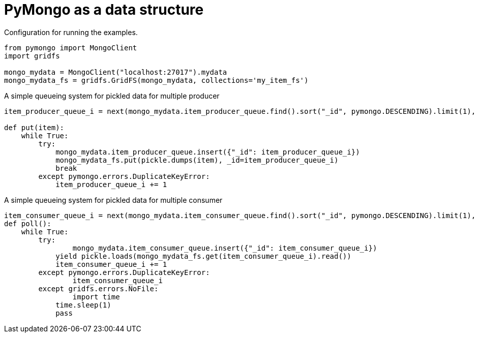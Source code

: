 = PyMongo as a data structure

Configuration for running the examples.

[source, python]
--------------------------------------------------
from pymongo import MongoClient
import gridfs

mongo_mydata = MongoClient("localhost:27017").mydata
mongo_mydata_fs = gridfs.GridFS(mongo_mydata, collections='my_item_fs')
--------------------------------------------------

A simple queueing system for pickled data for multiple producer

[source, python]
--------------------------------------------------
item_producer_queue_i = next(mongo_mydata.item_producer_queue.find().sort("_id", pymongo.DESCENDING).limit(1), 0)

def put(item):
    while True:
        try:
            mongo_mydata.item_producer_queue.insert({"_id": item_producer_queue_i})
            mongo_mydata_fs.put(pickle.dumps(item), _id=item_producer_queue_i)
            break
        except pymongo.errors.DuplicateKeyError:
            item_producer_queue_i += 1
--------------------------------------------------

A simple queueing system for pickled data for multiple consumer

[source, python]
--------------------------------------------------
item_consumer_queue_i = next(mongo_mydata.item_consumer_queue.find().sort("_id", pymongo.DESCENDING).limit(1), 0)
def poll():
    while True:
        try:
	        mongo_mydata.item_consumer_queue.insert({"_id": item_consumer_queue_i})
            yield pickle.loads(mongo_mydata_fs.get(item_consumer_queue_i).read())
            item_consumer_queue_i += 1
        except pymongo.errors.DuplicateKeyError:
        	item_consumer_queue_i
        except gridfs.errors.NoFile:
        	import time
            time.sleep(1)
            pass
--------------------------------------------------
